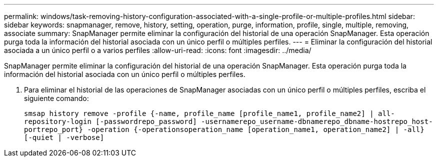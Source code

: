 ---
permalink: windows/task-removing-history-configuration-associated-with-a-single-profile-or-multiple-profiles.html 
sidebar: sidebar 
keywords: snapmanager, remove, history, setting, operation, purge, information, profile, single, multiple, removing, associate 
summary: SnapManager permite eliminar la configuración del historial de una operación SnapManager. Esta operación purga toda la información del historial asociada con un único perfil o múltiples perfiles. 
---
= Eliminar la configuración del historial asociada a un único perfil o a varios perfiles
:allow-uri-read: 
:icons: font
:imagesdir: ../media/


[role="lead"]
SnapManager permite eliminar la configuración del historial de una operación SnapManager. Esta operación purga toda la información del historial asociada con un único perfil o múltiples perfiles.

. Para eliminar el historial de las operaciones de SnapManager asociadas con un único perfil o múltiples perfiles, escriba el siguiente comando:
+
`smsap history remove -profile {-name, profile_name [profile_name1, profile_name2] | all-repository-login [-passwordrepo_password] -usernamerepo_username-dbnamerepo_dbname-hostrepo_host-portrepo_port} -operation {-operationsoperation_name [operation_name1, operation_name2] | -all} [-quiet | -verbose]`


